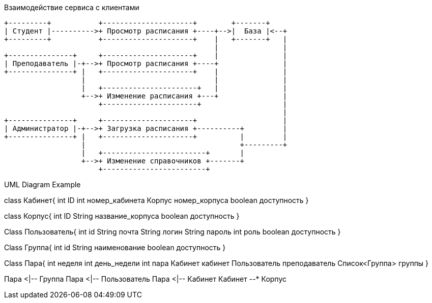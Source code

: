 .Взаимодействие сервиса с клиентами
[ditaa,file="images/ditaa-example.png"]
--
    +---------+           +---------------------+        +-------+
    | Студент |---------->+ Просмотр расписания +----+-->|  База |<--+
    +---------+           +---------------------+    |   +-------+   |
                                                     |               |
    +---------------+     +---------------------+    |               |
    | Преподаватель |-+-->+ Просмотр расписания +----+               |
    +---------------+ |   +---------------------+    |               |
                      |                              |               |
                      |   +----------------------+   |               |
                      +-->+ Изменение расписания +---+               |
                          +----------------------+                   |
                                                                     |
    +---------------+     +---------------------+                    |
    | Администратор |-+-->+ Загрузка расписания +----------+         |
    +---------------+ |   +---------------------+          |         |
                      |                                    +---------+
                      |   +------------------------+       |
                      +-->+ Изменение справочников +-------+
                          +------------------------+ 

--

.UML Diagram Example
[uml,file="images/uml-example.png"]
--
class Кабинет{
    int ID
    int номер_кабинета
    Корпус номер_корпуса
    boolean доступность
}

class Корпус{
    int ID
    String название_корпуса
    boolean доступность
}

Class Пользователь{
    int id
    String почта
    String логин
    String пароль
    int роль
    boolean доступность
}

Class Группа{
    int id
    String наименование
    boolean доступность
}

Class Пара{
    int неделя
    int день_недели
    int пара
    Кабинет кабинет
    Пользователь преподаватель
    Список<Группа> группы  
}


Пара <|-- Группа
Пара <|-- Пользователь
Пара <|-- Кабинет
Кабинет --* Корпус
--